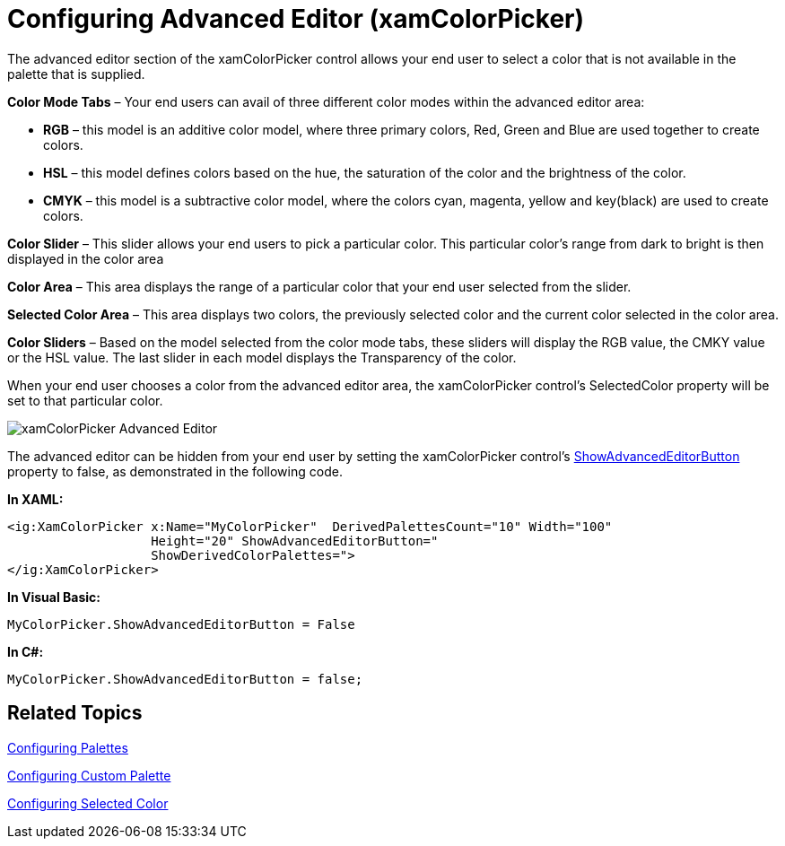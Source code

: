 ﻿////

|metadata|
{
    "name": "xamcolorpicker-advanced-editor",
    "controlName": ["xamColorPicker"],
    "tags": ["Editing","How Do I"],
    "guid": "f2ca39d7-2bb8-4633-98d1-a35655003ea7",  
    "buildFlags": [],
    "createdOn": "2016-05-25T18:21:54.6540899Z"
}
|metadata|
////

= Configuring Advanced Editor (xamColorPicker)

The advanced editor section of the xamColorPicker control allows your end user to select a color that is not available in the palette that is supplied.

*Color Mode Tabs* – Your end users can avail of three different color modes within the advanced editor area:

* *RGB* – this model is an additive color model, where three primary colors, Red, Green and Blue are used together to create colors.
* *HSL* – this model defines colors based on the hue, the saturation of the color and the brightness of the color.
* *CMYK* – this model is a subtractive color model, where the colors cyan, magenta, yellow and key(black) are used to create colors.

*Color Slider* – This slider allows your end users to pick a particular color. This particular color’s range from dark to bright is then displayed in the color area

*Color Area* – This area displays the range of a particular color that your end user selected from the slider.

*Selected Color Area* – This area displays two colors, the previously selected color and the current color selected in the color area.

*Color Sliders* – Based on the model selected from the color mode tabs, these sliders will display the RGB value, the CMKY value or the HSL value. The last slider in each model displays the Transparency of the color.

When your end user chooses a color from the advanced editor area, the xamColorPicker control’s SelectedColor property will be set to that particular color.

image::images/xamColorPicker_Advanced_Editor.png[]

The advanced editor can be hidden from your end user by setting the xamColorPicker control’s link:{ApiPlatform}controls.editors.xamcolorpicker.v{ProductVersion}~infragistics.controls.editors.xamcolorpicker~showadvancededitorbutton.html[ShowAdvancedEditorButton] property to false, as demonstrated in the following code.

*In XAML:*

----
<ig:XamColorPicker x:Name="MyColorPicker"  DerivedPalettesCount="10" Width="100"  
                   Height="20" ShowAdvancedEditorButton=" 
                   ShowDerivedColorPalettes=">
</ig:XamColorPicker>
----

*In Visual Basic:*

----
MyColorPicker.ShowAdvancedEditorButton = False
----

*In C#:*

----
MyColorPicker.ShowAdvancedEditorButton = false;
----

== *Related Topics*

link:xamcolorpicker-palettes.html[Configuring Palettes]

link:xamcolorpicker-create-a-custom-palette.html[Configuring Custom Palette]

link:xamcolorpicker-selected-color.html[Configuring Selected Color]